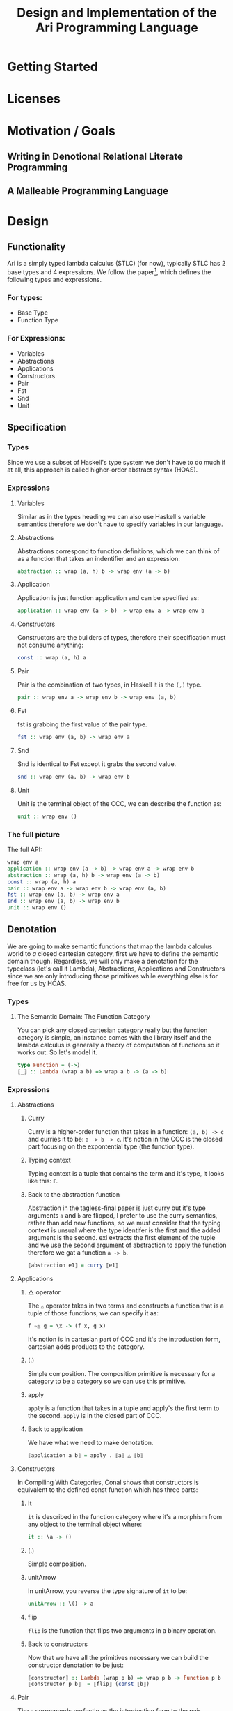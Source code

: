 #+title: Design and Implementation of the Ari Programming Language
* Getting Started
* Licenses
* Motivation / Goals
** Writing in Denotional Relational Literate Programming
** A Malleable Programming Language
* Design
** Functionality
Ari is a simply typed lambda calculus (STLC) (for now), typically STLC has 2 base types and 4 expressions.
We follow the paper[fn:1], which defines the following types and expressions.
*** For types:
- Base Type
- Function Type
*** For Expressions:
- Variables
- Abstractions
- Applications
- Constructors
- Pair
- Fst
- Snd
- Unit
** Specification
*** Types
Since we use a subset of Haskell's type system we don't have to do much if at all, this approach is called higher-order abstract syntax (HOAS).
*** Expressions
**** Variables
Similar as in the types heading we can also use Haskell's variable semantics therefore we don't have to specify variables in our language.
**** Abstractions
Abstractions correspond to function definitions, which we can think of as a function that takes an indentifier and an expression:
#+begin_src haskell
abstraction :: wrap (a, h) b -> wrap env (a -> b)
#+end_src
**** Application
Application is just function application and can be specified as:
#+begin_src haskell
application :: wrap env (a -> b) -> wrap env a -> wrap env b
#+end_src
**** Constructors
Constructors are the builders of types, therefore their specification must not consume anything:
#+begin_src haskell
const :: wrap (a, h) a
#+end_src
**** Pair
Pair is the combination of two types, in Haskell it is the ~(,)~ type.
#+begin_src haskell
pair :: wrap env a -> wrap env b -> wrap env (a, b)
#+end_src
**** Fst
fst is grabbing the first value of the pair type.
#+begin_src haskell
fst :: wrap env (a, b) -> wrap env a
#+end_src
**** Snd
Snd is identical to Fst except it grabs the second value.
#+begin_src haskell
snd :: wrap env (a, b) -> wrap env b
#+end_src
**** Unit
Unit is the terminal object of the CCC, we can describe the function as:
#+begin_src haskell
unit :: wrap env ()
#+end_src
*** The full picture
The full API:
#+begin_src haskell
wrap env a
application :: wrap env (a -> b) -> wrap env a -> wrap env b
abstraction :: wrap (a, h) b -> wrap env (a -> b)
const :: wrap (a, h) a
pair :: wrap env a -> wrap env b -> wrap env (a, b)
fst :: wrap env (a, b) -> wrap env a
snd :: wrap env (a, b) -> wrap env b
unit :: wrap env ()  
#+end_src
** Denotation

We are going to make semantic functions that map the lambda calculus world to /a/ closed cartesian category, first we have to define the semantic domain though. 
Regardless, we will only make a denotation for the typeclass (let's call it Lambda), Abstractions, Applications and Constructors since we are only introducing those primitives while everything else is for free for us by HOAS.
*** Types
**** The Semantic Domain: The Function Category
You can pick any closed cartesian category really but the function category is simple, an instance comes with the library itself and the lambda calculus is generally a theory of computation of functions so it works out.
So let's model it.
#+begin_src haskell
type Function = (->)
⟦_⟧ :: Lambda (wrap a b) => wrap a b -> (a -> b)
#+end_src
*** Expressions
**** Abstractions
***** Curry
Curry is a higher-order function that takes in a function: ~(a, b) -> c~ and curries it to be: ~a -> b -> c~.
It's notion in the CCC is the closed part focusing on the expontential type (the function type).
***** Typing context
Typing context is a tuple that contains the term and it's type, it looks like this: ~ℾ~.
***** Back to the abstraction function
Abstraction in the tagless-final paper is just curry but it's type arguments ~a~ and ~b~ are flipped, I prefer to use the curry semantics, rather than add new functions, so we must consider that the typing context is unsual where the type identifer is the first and the added argument is the second.
exl extracts the first element of the tuple and we use the second argument of abstraction to apply the function therefore we gat a function ~a -> b~.
#+begin_src haskell
⟦abstraction e1⟧ = curry ⟦e1⟧
#+end_src
**** Applications
***** △ operator

The ~△~ operator takes in two terms and constructs a function that is a tuple of those functions, we can specify it as:
#+begin_src haskell
f ~△ g = \x -> (f x, g x)
#+end_src
It's notion is in cartesian part of CCC and it's the introduction form, cartesian adds products to the category.
***** (.)
Simple composition.
The composition primitive is necessary for a category to be a category so we can use this primitive.
***** apply
~apply~ is a function that takes in a tuple and apply's the first term to the
second.
~apply~ is in the closed part of CCC.
***** Back to application
We have what we need to make denotation.
#+begin_src haskell
⟦application a b⟧ = apply . ⟦a⟧ △ ⟦b⟧
#+end_src
**** Constructors
In Compiling With Categories, Conal shows that constructors is equivalent to the defined const function which has three parts:
***** It
~it~ is described in the function category where it's a morphism from any object to the terminal object where:
#+begin_src haskell
it :: \a -> ()
#+end_src
***** (.)
Simple composition.
***** unitArrow
In unitArrow, you reverse the type signature of ~it~ to be:
#+begin_src haskell
unitArrow :: \() -> a
#+end_src
***** flip
~flip~ is the function that flips two arguments in a binary operation.
***** Back to constructors
Now that we have all the primitives necessary we can build the constructor denotation to be just:

#+begin_src haskell
⟦constructor⟧ :: Lambda (wrap p b) => wrap p b -> Function p b
⟦constructor p b⟧  = ⟦flip⟧ (const ⟦b⟧)
#+end_src

**** Pair
The ~△~ corresponds perfectly as the introduction form to the pair.
#+begin_src haskell
⟦pair e1 e2⟧ = ⟦e1⟧ △ ⟦e2⟧
#+end_src
All the functions concerning products is the cartesian part of the CCC, which has introduction and projections.
**** Fst
Fst is exl.

#+begin_src haskell
⟦fst e1⟧ = exl ⟦e1⟧  
#+end_src
**** Snd
Snd is exr
#+begin_src haskell
⟦snd e1⟧ = exr ⟦e1⟧  
#+end_src
**** Unit
The ~unit~ function corresponds to the ~it~ function earlier.
#+begin_src haskell
⟦unit e1⟧ = it ⟦e1⟧
#+end_src

*** The full picture
This shows the complete denotation, I think it shows the beauty and elegance of denotational design, combined with literate programming, I hope you enjoyed reading it as much as I have written it.
#+begin_src haskell
⟦_⟧ :: Lambda (wrap a b) => wrap a b -> (a -> b)
⟦abstraction e1⟧ = curry ⟦e1⟧
⟦application a b⟧ = apply . ⟦a⟧ △ ⟦b⟧
⟦constructor b⟧  = ⟦flip⟧ (const ⟦b⟧)
⟦pair e1 e2⟧ = ⟦e1⟧ △ ⟦e2⟧
⟦fst e1⟧ = exl ⟦e1⟧
⟦snd e1⟧ = exr ⟦e1⟧  
#+end_src

* Implementation
** Infrastructure
*** Muli-line
#+begin_src haskell
:set +m
#+end_src

#+RESULTS:

** Essential State
*** Types
# While, the function category is the semantic domain, we need a way to capture get those parameters, R is representially identical to the function type and it gives us the unR function which lets use that data at will.
The main type that we are going to use is the function type ~(->)~, it comes built in with Haskell.
*** Relations
In the out of the tar pit paper, the authors suggest only using relations and more generally the relational algebra for the state part of a program, we adhere to the paper by using record types analogously as relations.
As I said before, record types in Haskell can be analogous to relations (tables in SQL), infact, this approach is used in Persistent which is the most popular ORM in Haskell and the native Haskell database Project-M36 (check this project out, it's really underrated).
The main relation is the ~R~ relation which has one pair, ~unR~ is the attribute's name and it's type is the function type.
Let's define it:
#+begin_src haskell
data R h a = R {unR :: h -> a}
#+end_src

#+RESULTS:

The ~R~ relation is actually isomorphic to the function type since they are representially the same.
** Essential Logic
*** AST
**** Classes
Expr is the AST of the Ari language, as I have have said before, Ari uses tagless-final so functions instead of an ADT to descibe an AST. 

#+begin_src haskell
class AST wrap where
  abstraction :: wrap (h, a) b -> wrap h (a -> b)
  application :: wrap env (a -> b) -> wrap env a -> wrap env b
  pair :: wrap env a -> wrap env b -> wrap env (a, b)

-- Necessary comment for the where clause to be closed, ob-haskell should be improved :)
#+end_src

#+RESULTS:


**** Instance

Since we are doing the AST, the tagless-final way, the design and implementation are actually not that different which I find to be so beautiful.
***** Helper functions
Helper functions that will make the code cleaner.
#+begin_src haskell
apply (f, x) = f x
triangle f g = \x -> (f x, g x)
fe1 e1 = \x -> (unR e1 x)
fe2 e2 = \x -> (unR e2 x)

#+end_src

#+begin_src haskell
instance AST R where
  abstraction e1 = R $ curry (unR e1)
  application e1 e2 = R $ apply . (triangle fe1 fe2)
  pair e1 e2 = R $ triangle fe1 fe2
    where
      apply (f, x) = f x
      triangle f g = \x -> (f x, g x)
      fe1 = \x -> (unR e1 x)
      fe2 = \x -> (unR e2 x)


-- T
#+end_src

#+RESULTS:
#+begin_example
ghci| ghci| ghci| ghci| ghci| ghci| ghci| ghci| ghci| 
<interactive>:451:45-47: error:
    • Couldn't match type ‘env’ with ‘R (h0 -> b) b’
      Expected: env -> (h0 -> b) -> b
        Actual: R (h0 -> b) b -> (h0 -> b) -> b
      ‘env’ is a rigid type variable bound by
        the type signature for:
          application :: forall env a b. R env (a -> b) -> R env a -> R env b
        at <interactive>:451:3-13
    • In the first argument of ‘triangle’, namely ‘fe1’
      In the second argument of ‘(.)’, namely ‘(triangle fe1 fe2)’
      In the second argument of ‘($)’, namely
        ‘apply . (triangle fe1 fe2)’
    • Relevant bindings include
        e2 :: R env a (bound at <interactive>:451:18)
        e1 :: R env (a -> b) (bound at <interactive>:451:15)
        application :: R env (a -> b) -> R env a -> R env b
          (bound at <interactive>:451:3)
#+end_example

# ** Applicationa
on
Let's start with application, application takes two terms, the first one a function and the second term you apply it to create a third term.
In tagless-final paper it's:

#+begin_src haskell
apply = 
type Function = (->)
instance Expr Function where
  application a b = apply  (\h -> triangle (a h) (b h))
  -- a
#+end_src



#+begin_src haskell
instance AST R where
  abstraction e1 e2 = apply
#+end_src


** Accidental State And Control
** Other (Interfacing)

* Footnotes
[fn:1]:
* For Stream
Added in Design, functionality.
Fixed types heading.
Done expressions off-stream.
Work on the denotation heading.
Some prose added.
